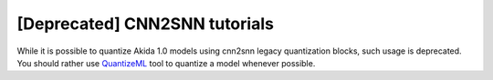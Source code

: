 [Deprecated] CNN2SNN tutorials
------------------------------

While it is possible to quantize Akida 1.0 models using cnn2snn legacy quantization blocks, such
usage is deprecated. You should rather use `QuantizeML <../user_guide/quantizeml.html#>`__ tool
to quantize a model whenever possible.
